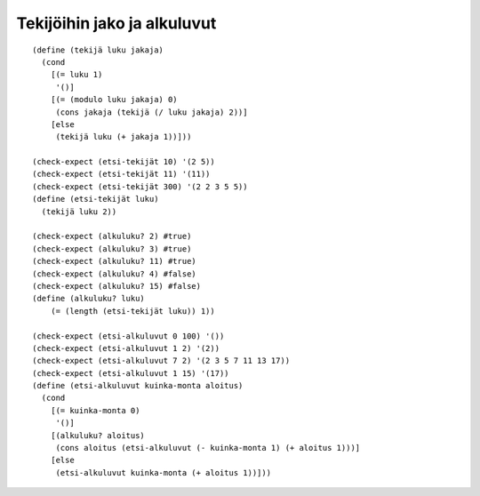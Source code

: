 Tekijöihin jako ja alkuluvut
============================

::

    (define (tekijä luku jakaja)
      (cond
        [(= luku 1)
         '()]
        [(= (modulo luku jakaja) 0)
         (cons jakaja (tekijä (/ luku jakaja) 2))]
        [else
         (tekijä luku (+ jakaja 1))]))

    (check-expect (etsi-tekijät 10) '(2 5))
    (check-expect (etsi-tekijät 11) '(11))
    (check-expect (etsi-tekijät 300) '(2 2 3 5 5))
    (define (etsi-tekijät luku)
      (tekijä luku 2))

    (check-expect (alkuluku? 2) #true)
    (check-expect (alkuluku? 3) #true)
    (check-expect (alkuluku? 11) #true)
    (check-expect (alkuluku? 4) #false)
    (check-expect (alkuluku? 15) #false)
    (define (alkuluku? luku)
        (= (length (etsi-tekijät luku)) 1))

    (check-expect (etsi-alkuluvut 0 100) '())
    (check-expect (etsi-alkuluvut 1 2) '(2))
    (check-expect (etsi-alkuluvut 7 2) '(2 3 5 7 11 13 17))
    (check-expect (etsi-alkuluvut 1 15) '(17))
    (define (etsi-alkuluvut kuinka-monta aloitus)
      (cond
        [(= kuinka-monta 0)
         '()]
        [(alkuluku? aloitus)
         (cons aloitus (etsi-alkuluvut (- kuinka-monta 1) (+ aloitus 1)))]
        [else
         (etsi-alkuluvut kuinka-monta (+ aloitus 1))]))

.. todo:: Kommentoitu versio ja vertailu helppolukuisuudesta

.. todo:: Nopeampi versio, joka tarkistaa vain neliöjuureen asti

.. todo:: Vertailu kertolaskun ja tekijöiden etsimisen nopeudesta: RSA
